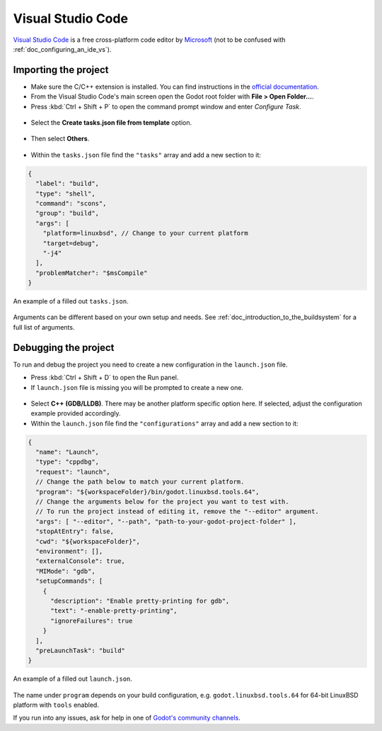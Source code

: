 .. _doc_configuring_an_ide_vscode:

Visual Studio Code
==================

`Visual Studio Code <https://code.visualstudio.com>`_ is a free cross-platform code editor
by `Microsoft <https://microsoft.com>`_ (not to be confused with :ref:`doc_configuring_an_ide_vs`).

Importing the project
---------------------

- Make sure the C/C++ extension is installed. You can find instructions in
  the `official documentation <https://code.visualstudio.com/docs/languages/cpp>`_.
- From the Visual Studio Code's main screen open the Godot root folder with
  **File > Open Folder...**.
- Press :kbd:`Ctrl + Shift + P` to open the command prompt window and enter *Configure Task*.

.. figure:: img/vscode_configure_task.png
   :align: center

- Select the **Create tasks.json file from template** option.

.. figure:: img/vscode_create_tasksjson.png
   :align: center

- Then select **Others**.

.. figure:: img/vscode_create_tasksjson_others.png
   :align: center

- Within the ``tasks.json`` file find the ``"tasks"`` array and add a new section to it:

.. code-block:: js

  {
    "label": "build",
    "type": "shell",
    "command": "scons",
    "group": "build",
    "args": [
      "platform=linuxbsd", // Change to your current platform
      "target=debug",
      "-j4"
    ],
    "problemMatcher": "$msCompile"
  }

.. figure:: img/vscode_3_tasks.json.png
   :figclass: figure-w480
   :align: center

   An example of a filled out ``tasks.json``.

Arguments can be different based on your own setup and needs. See
:ref:`doc_introduction_to_the_buildsystem` for a full list of arguments.

Debugging the project
---------------------

To run and debug the project you need to create a new configuration in the ``launch.json`` file.

- Press :kbd:`Ctrl + Shift + D` to open the Run panel.
- If ``launch.json`` file is missing you will be prompted to create a new one.

.. figure:: img/vscode_1_create_launch.json.png
   :align: center

- Select **C++ (GDB/LLDB)**. There may be another platform specific option here. If selected,
  adjust the configuration example provided accordingly.
- Within the ``launch.json`` file find the ``"configurations"`` array and add a new section to it:

.. code-block:: js

  {
    "name": "Launch",
    "type": "cppdbg",
    "request": "launch",
    // Change the path below to match your current platform.
    "program": "${workspaceFolder}/bin/godot.linuxbsd.tools.64",
    // Change the arguments below for the project you want to test with.
    // To run the project instead of editing it, remove the "--editor" argument.
    "args": [ "--editor", "--path", "path-to-your-godot-project-folder" ],
    "stopAtEntry": false,
    "cwd": "${workspaceFolder}",
    "environment": [],
    "externalConsole": true,
    "MIMode": "gdb",
    "setupCommands": [
      {
        "description": "Enable pretty-printing for gdb",
        "text": "-enable-pretty-printing",
        "ignoreFailures": true
      }
    ],
    "preLaunchTask": "build"
  }

.. figure:: img/vscode_2_launch.json.png
   :figclass: figure-w480
   :align: center

   An example of a filled out ``launch.json``.

The name under ``program`` depends on your build configuration,
e.g. ``godot.linuxbsd.tools.64`` for 64-bit LinuxBSD platform with ``tools`` enabled.

If you run into any issues, ask for help in one of
`Godot's community channels <https://godotengine.org/community>`__.

